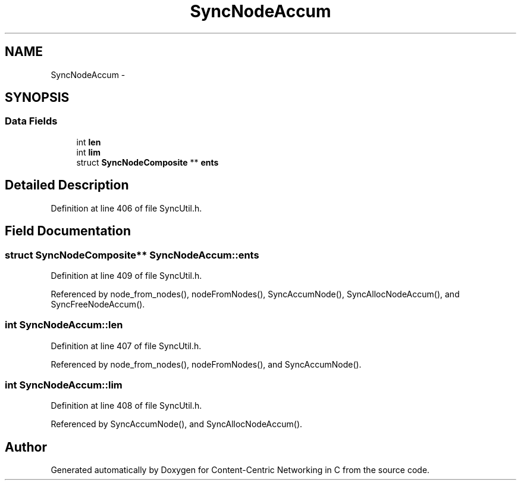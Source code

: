 .TH "SyncNodeAccum" 3 "8 Dec 2012" "Version 0.7.0" "Content-Centric Networking in C" \" -*- nroff -*-
.ad l
.nh
.SH NAME
SyncNodeAccum \- 
.SH SYNOPSIS
.br
.PP
.SS "Data Fields"

.in +1c
.ti -1c
.RI "int \fBlen\fP"
.br
.ti -1c
.RI "int \fBlim\fP"
.br
.ti -1c
.RI "struct \fBSyncNodeComposite\fP ** \fBents\fP"
.br
.in -1c
.SH "Detailed Description"
.PP 
Definition at line 406 of file SyncUtil.h.
.SH "Field Documentation"
.PP 
.SS "struct \fBSyncNodeComposite\fP** \fBSyncNodeAccum::ents\fP"
.PP
Definition at line 409 of file SyncUtil.h.
.PP
Referenced by node_from_nodes(), nodeFromNodes(), SyncAccumNode(), SyncAllocNodeAccum(), and SyncFreeNodeAccum().
.SS "int \fBSyncNodeAccum::len\fP"
.PP
Definition at line 407 of file SyncUtil.h.
.PP
Referenced by node_from_nodes(), nodeFromNodes(), and SyncAccumNode().
.SS "int \fBSyncNodeAccum::lim\fP"
.PP
Definition at line 408 of file SyncUtil.h.
.PP
Referenced by SyncAccumNode(), and SyncAllocNodeAccum().

.SH "Author"
.PP 
Generated automatically by Doxygen for Content-Centric Networking in C from the source code.
